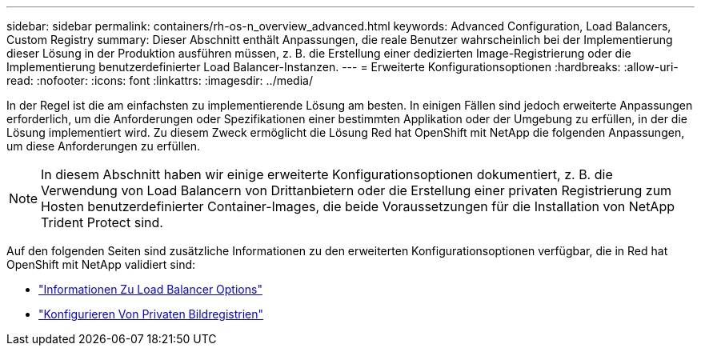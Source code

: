 ---
sidebar: sidebar 
permalink: containers/rh-os-n_overview_advanced.html 
keywords: Advanced Configuration, Load Balancers, Custom Registry 
summary: Dieser Abschnitt enthält Anpassungen, die reale Benutzer wahrscheinlich bei der Implementierung dieser Lösung in der Produktion ausführen müssen, z. B. die Erstellung einer dedizierten Image-Registrierung oder die Implementierung benutzerdefinierter Load Balancer-Instanzen. 
---
= Erweiterte Konfigurationsoptionen
:hardbreaks:
:allow-uri-read: 
:nofooter: 
:icons: font
:linkattrs: 
:imagesdir: ../media/


[role="lead"]
In der Regel ist die am einfachsten zu implementierende Lösung am besten. In einigen Fällen sind jedoch erweiterte Anpassungen erforderlich, um die Anforderungen oder Spezifikationen einer bestimmten Applikation oder der Umgebung zu erfüllen, in der die Lösung implementiert wird. Zu diesem Zweck ermöglicht die Lösung Red hat OpenShift mit NetApp die folgenden Anpassungen, um diese Anforderungen zu erfüllen.


NOTE: In diesem Abschnitt haben wir einige erweiterte Konfigurationsoptionen dokumentiert, z. B. die Verwendung von Load Balancern von Drittanbietern oder die Erstellung einer privaten Registrierung zum Hosten benutzerdefinierter Container-Images, die beide Voraussetzungen für die Installation von NetApp Trident Protect sind.

Auf den folgenden Seiten sind zusätzliche Informationen zu den erweiterten Konfigurationsoptionen verfügbar, die in Red hat OpenShift mit NetApp validiert sind:

* link:rh-os-n_load_balancers.html["Informationen Zu Load Balancer Options"]
* link:rh-os-n_private_registry.html["Konfigurieren Von Privaten Bildregistrien"]

